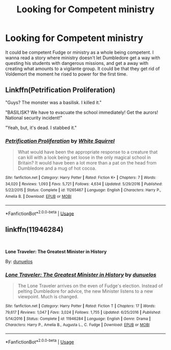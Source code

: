 #+TITLE: Looking for Competent ministry

* Looking for Competent ministry
:PROPERTIES:
:Author: SleepyGuy12
:Score: 6
:DateUnix: 1567248886.0
:DateShort: 2019-Aug-31
:FlairText: Request
:END:
It could be competent Fudge or ministry as a whole being competent. I wanna read a story where ministry doesn't let Dumbledore get a way with questing his students with dangerous missions, and get a away with creating what amounts to a vigilante group. It could be that they get rid of Voldemort the moment he rised to power for the first time.


** Linkffn(Petrification Proliferation)

"Guys? The monster was a basilisk. I killed it."

"BASILISK? We have to evacuate the school immediately! Get the aurors! National security incident!"

"Yeah, but, it's dead. I stabbed it."
:PROPERTIES:
:Author: 15_Redstones
:Score: 10
:DateUnix: 1567250780.0
:DateShort: 2019-Aug-31
:END:

*** [[https://www.fanfiction.net/s/11265467/1/][*/Petrification Proliferation/*]] by [[https://www.fanfiction.net/u/5339762/White-Squirrel][/White Squirrel/]]

#+begin_quote
  What would have been the appropriate response to a creature that can kill with a look being set loose in the only magical school in Britain? It would have been a lot more than a pat on the head from Dumbledore and a mug of hot cocoa.
#+end_quote

^{/Site/:} ^{fanfiction.net} ^{*|*} ^{/Category/:} ^{Harry} ^{Potter} ^{*|*} ^{/Rated/:} ^{Fiction} ^{K+} ^{*|*} ^{/Chapters/:} ^{7} ^{*|*} ^{/Words/:} ^{34,020} ^{*|*} ^{/Reviews/:} ^{1,093} ^{*|*} ^{/Favs/:} ^{5,721} ^{*|*} ^{/Follows/:} ^{4,634} ^{*|*} ^{/Updated/:} ^{5/29/2016} ^{*|*} ^{/Published/:} ^{5/22/2015} ^{*|*} ^{/Status/:} ^{Complete} ^{*|*} ^{/id/:} ^{11265467} ^{*|*} ^{/Language/:} ^{English} ^{*|*} ^{/Characters/:} ^{Harry} ^{P.,} ^{Amelia} ^{B.} ^{*|*} ^{/Download/:} ^{[[http://www.ff2ebook.com/old/ffn-bot/index.php?id=11265467&source=ff&filetype=epub][EPUB]]} ^{or} ^{[[http://www.ff2ebook.com/old/ffn-bot/index.php?id=11265467&source=ff&filetype=mobi][MOBI]]}

--------------

*FanfictionBot*^{2.0.0-beta} | [[https://github.com/tusing/reddit-ffn-bot/wiki/Usage][Usage]]
:PROPERTIES:
:Author: FanfictionBot
:Score: 2
:DateUnix: 1567250795.0
:DateShort: 2019-Aug-31
:END:


** linkffn(11946284)

​

*Lone Traveler: The Greatest Minister in History*

By: [[https://www.fanfiction.net/u/2198557/dunuelos][dunuelos]]
:PROPERTIES:
:Author: carlos1096
:Score: 2
:DateUnix: 1567327628.0
:DateShort: 2019-Sep-01
:END:

*** [[https://www.fanfiction.net/s/11946284/1/][*/Lone Traveler: The Greatest Minister in History/*]] by [[https://www.fanfiction.net/u/2198557/dunuelos][/dunuelos/]]

#+begin_quote
  The Lone Traveler arrives on the even of Fudge's election. Instead of pelting Dumbledore for advice, the new Minister listens to a new viewpoint. Much is changed.
#+end_quote

^{/Site/:} ^{fanfiction.net} ^{*|*} ^{/Category/:} ^{Harry} ^{Potter} ^{*|*} ^{/Rated/:} ^{Fiction} ^{T} ^{*|*} ^{/Chapters/:} ^{17} ^{*|*} ^{/Words/:} ^{79,617} ^{*|*} ^{/Reviews/:} ^{1,047} ^{*|*} ^{/Favs/:} ^{3,024} ^{*|*} ^{/Follows/:} ^{1,755} ^{*|*} ^{/Updated/:} ^{6/25/2016} ^{*|*} ^{/Published/:} ^{5/14/2016} ^{*|*} ^{/Status/:} ^{Complete} ^{*|*} ^{/id/:} ^{11946284} ^{*|*} ^{/Language/:} ^{English} ^{*|*} ^{/Genre/:} ^{Drama} ^{*|*} ^{/Characters/:} ^{Harry} ^{P.,} ^{Amelia} ^{B.,} ^{Augusta} ^{L.,} ^{C.} ^{Fudge} ^{*|*} ^{/Download/:} ^{[[http://www.ff2ebook.com/old/ffn-bot/index.php?id=11946284&source=ff&filetype=epub][EPUB]]} ^{or} ^{[[http://www.ff2ebook.com/old/ffn-bot/index.php?id=11946284&source=ff&filetype=mobi][MOBI]]}

--------------

*FanfictionBot*^{2.0.0-beta} | [[https://github.com/tusing/reddit-ffn-bot/wiki/Usage][Usage]]
:PROPERTIES:
:Author: FanfictionBot
:Score: 1
:DateUnix: 1567327636.0
:DateShort: 2019-Sep-01
:END:
